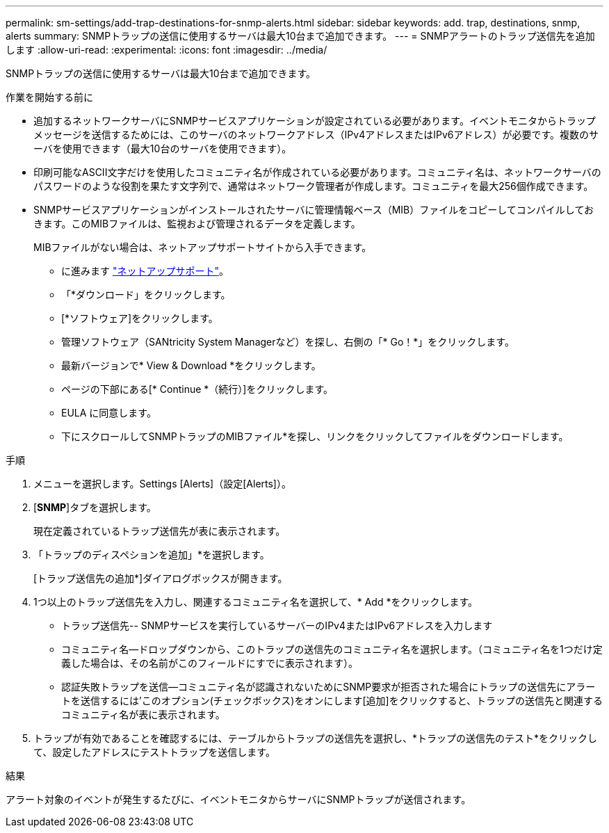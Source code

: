 ---
permalink: sm-settings/add-trap-destinations-for-snmp-alerts.html 
sidebar: sidebar 
keywords: add. trap, destinations, snmp, alerts 
summary: SNMPトラップの送信に使用するサーバは最大10台まで追加できます。 
---
= SNMPアラートのトラップ送信先を追加します
:allow-uri-read: 
:experimental: 
:icons: font
:imagesdir: ../media/


[role="lead"]
SNMPトラップの送信に使用するサーバは最大10台まで追加できます。

.作業を開始する前に
* 追加するネットワークサーバにSNMPサービスアプリケーションが設定されている必要があります。イベントモニタからトラップメッセージを送信するためには、このサーバのネットワークアドレス（IPv4アドレスまたはIPv6アドレス）が必要です。複数のサーバを使用できます（最大10台のサーバを使用できます）。
* 印刷可能なASCII文字だけを使用したコミュニティ名が作成されている必要があります。コミュニティ名は、ネットワークサーバのパスワードのような役割を果たす文字列で、通常はネットワーク管理者が作成します。コミュニティを最大256個作成できます。
* SNMPサービスアプリケーションがインストールされたサーバに管理情報ベース（MIB）ファイルをコピーしてコンパイルしておきます。このMIBファイルは、監視および管理されるデータを定義します。
+
MIBファイルがない場合は、ネットアップサポートサイトから入手できます。

+
** に進みます http://mysupport.netapp.com["ネットアップサポート"^]。
** 「*ダウンロード」をクリックします。
** [*ソフトウェア]をクリックします。
** 管理ソフトウェア（SANtricity System Managerなど）を探し、右側の「* Go！*」をクリックします。
** 最新バージョンで* View & Download *をクリックします。
** ページの下部にある[* Continue *（続行）]をクリックします。
** EULA に同意します。
** 下にスクロールしてSNMPトラップのMIBファイル*を探し、リンクをクリックしてファイルをダウンロードします。




.手順
. メニューを選択します。Settings [Alerts]（設定[Alerts]）。
. [*SNMP*]タブを選択します。
+
現在定義されているトラップ送信先が表に表示されます。

. 「トラップのディスペションを追加」*を選択します。
+
[トラップ送信先の追加*]ダイアログボックスが開きます。

. 1つ以上のトラップ送信先を入力し、関連するコミュニティ名を選択して、* Add *をクリックします。
+
** トラップ送信先-- SNMPサービスを実行しているサーバーのIPv4またはIPv6アドレスを入力します
** コミュニティ名--ドロップダウンから、このトラップの送信先のコミュニティ名を選択します。（コミュニティ名を1つだけ定義した場合は、その名前がこのフィールドにすでに表示されます）。
** 認証失敗トラップを送信--コミュニティ名が認識されないためにSNMP要求が拒否された場合にトラップの送信先にアラートを送信するには'このオプション(チェックボックス)をオンにします[追加]をクリックすると、トラップの送信先と関連するコミュニティ名が表に表示されます。


. トラップが有効であることを確認するには、テーブルからトラップの送信先を選択し、*トラップの送信先のテスト*をクリックして、設定したアドレスにテストトラップを送信します。


.結果
アラート対象のイベントが発生するたびに、イベントモニタからサーバにSNMPトラップが送信されます。
